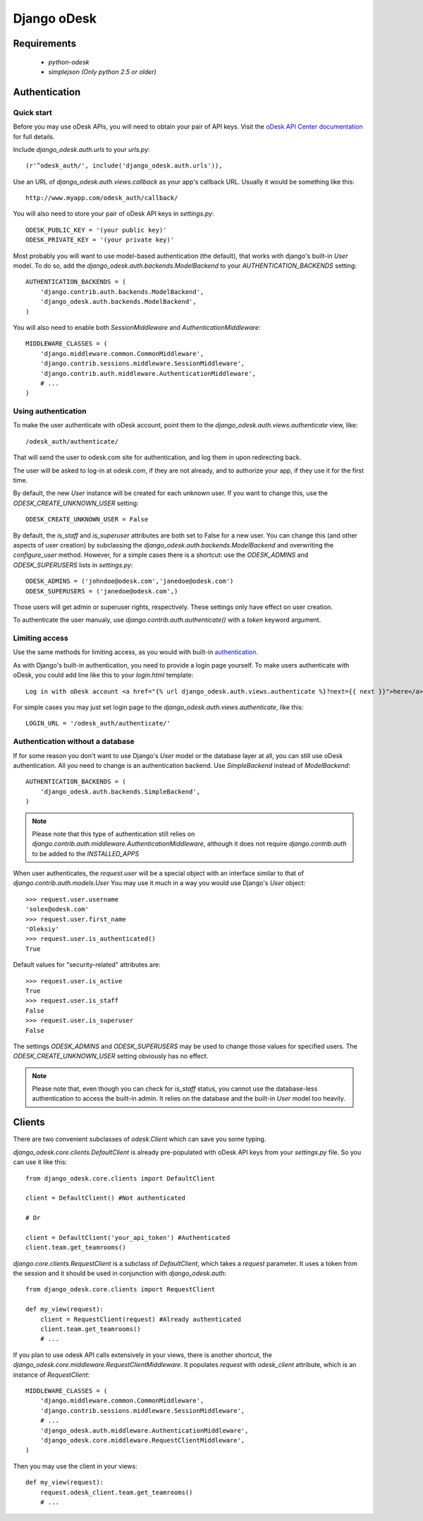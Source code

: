 ============
Django oDesk
============

Requirements
============

    * `python-odesk`
    * `simplejson (Only python 2.5 or older)`


Authentication
==============


Quick start
-----------

Before you may use oDesk APIs, you will need to obtain your pair of API keys.
Visit the `oDesk API Center documentation <http://developers.odesk.com/Authentication#authentication>`_
for full details.

Include `django_odesk.auth.urls` to your `urls.py`::

    (r'^odesk_auth/', include('django_odesk.auth.urls')),

Use an URL of `django_odesk.auth.views.callback` as your app's callback URL.
Usually it would be something like this::
    
    http://www.myapp.com/odesk_auth/callback/

You will also need to store your pair of oDesk API keys in `settings.py`::
    
    ODESK_PUBLIC_KEY = '(your public key)'
    ODESK_PRIVATE_KEY = '(your private key)'

Most probably you will want to use model-based authentication (the default),
that works with django's built-in `User` model.
To do so, add the `django_odesk.auth.backends.ModelBackend` to your
`AUTHENTICATION_BACKENDS` setting::


    AUTHENTICATION_BACKENDS = (
        'django.contrib.auth.backends.ModelBackend',
        'django_odesk.auth.backends.ModelBackend',
    )

You will also need to enable both `SessionMiddleware` and 
`AuthenticationMiddleware`::

    MIDDLEWARE_CLASSES = (
        'django.middleware.common.CommonMiddleware',
        'django.contrib.sessions.middleware.SessionMiddleware',
        'django.contrib.auth.middleware.AuthenticationMiddleware',
        # ...
    )

Using authentication
--------------------

To make the user authenticate with oDesk account, point them to the
`django_odesk.auth.views.authenticate` view, like::

    /odesk_auth/authenticate/

That will send the user to odesk.com site for authentication, and log them in
upon redirecting back. 

.. TODO More on `authenticate` and API token

The user will be asked to log-in at odesk.com, if they are not already, and
to authorize your app, if they use it for the first time.

.. TODO User model creation 

.. TODO Custom user model

By default, the new `User` instance will be created for each unknown user. If 
you want to change this, use the `ODESK_CREATE_UNKNOWN_USER` setting::

    ODESK_CREATE_UNKNOWN_USER = False

By default, the `is_staff` and `is_superuser` attributes are both set to False 
for a new user. You can change this (and other aspects of user creation) by 
subclassing the `django_odesk.auth.backends.ModelBackend` and overwriting the
`configure_user` method. However, for a simple cases there is a shortcut: use 
the `ODESK_ADMINS` and `ODESK_SUPERUSERS` lists in `settings.py`::

    ODESK_ADMINS = ('johndoe@odesk.com','janedoe@odesk.com')
    ODESK_SUPERUSERS = ('janedoe@odesk.com',)

Those users will get admin or superuser rights, respectively. These settings 
only have effect on user creation. 

To authenticate the user manualy, use `django.contrib.auth.authenticate()`
with a `token` keyword argument.

Limiting access
---------------

Use the same methods for limiting access, as you would with built-in
`authentication <http://docs.djangoproject.com/en/dev/topics/auth/#limiting-access-to-logged-in-users>`_.

As with Django's built-in authentication, you need to provide a login page
yourself. To make users authenticate with oDesk, you could add line like this
to your `login.html` template::

    Log in with oDesk account <a href="{% url django_odesk.auth.views.authenticate %}?next={{ next }}">here</a>

For simple cases you may just set login page to the 
`django_odesk.auth.views.authenticate`, like this::

    LOGIN_URL = '/odesk_auth/authenticate/'


Authentication without a database
---------------------------------

If for some reason you don't want to use Django's `User` model or the 
database layer at all, you can still use oDesk authentication.
All you need to change is an authentication backend. Use `SimpleBackend`
instead of `ModelBackend`::

    AUTHENTICATION_BACKENDS = (
        'django_odesk.auth.backends.SimpleBackend',
    )

.. note::
    Please note that this type of authentication still relies on 
    `django.contrib.auth.middleware.AuthenticationMiddleware`, although
    it does not require `django.contrib.auth` to be added to the
    `INSTALLED_APPS`

When user authenticates, the `request.user` will be a special object with
an interface similar to that of `django.contrib.auth.models.User`
You may use it much in a way you would use Django's `User` object::

    >>> request.user.username
    'solex@odesk.com'
    >>> request.user.first_name
    'Oleksiy'
    >>> request.user.is_authenticated()
    True

Default values for "security-related" attributes are::

    >>> request.user.is_active
    True
    >>> request.user.is_staff
    False
    >>> request.user.is_superuser
    False

The settings `ODESK_ADMINS` and `ODESK_SUPERUSERS` may be used to change those
values for specified users.
The `ODESK_CREATE_UNKNOWN_USER` setting obviously has no effect.

.. note::
   Please note that, even though you can check for `is_staff` status, you
   cannot use the database-less authentication to access the built-in admin.
   It relies on the database and the built-in `User` model too heavily.


Clients
=======


There are two convenient subclasses of `odesk.Client` which can save you
some typing.

`django_odesk.core.clients.DefaultClient` is already pre-populated with
oDesk API keys from your `settings.py` file. So you can use it like this::
    
    from django_odesk.core.clients import DefaultClient

    client = DefaultClient() #Not authenticated

    # Or

    client = DefaultClient('your_api_token') #Authenticated
    client.team.get_teamrooms()

`django.core.clients.RequestClient` is a subclass of `DefaultClient`, which
takes a `request` parameter. It uses a token from the session and it should be
used in conjunction with `django_odesk.auth`::

    from django_odesk.core.clients import RequestClient

    def my_view(request):
        client = RequestClient(request) #Already authenticated
        client.team.get_teamrooms()
        # ...

If you plan to use odesk API calls extensively in your views, there is 
another shortcut, the `django_odesk.core.middleware.RequestClientMiddleware`.
It populates `request` with `odesk_client` attribute, which is an instance
of `RequestClient`::

    MIDDLEWARE_CLASSES = (
        'django.middleware.common.CommonMiddleware',
        'django.contrib.sessions.middleware.SessionMiddleware',
        # ...
        'django_odesk.auth.middleware.AuthenticationMiddleware',
        'django_odesk.core.middleware.RequestClientMiddleware',
    )

Then you may use the client in your views::

    def my_view(request):
        request.odesk_client.team.get_teamrooms()
        # ...

